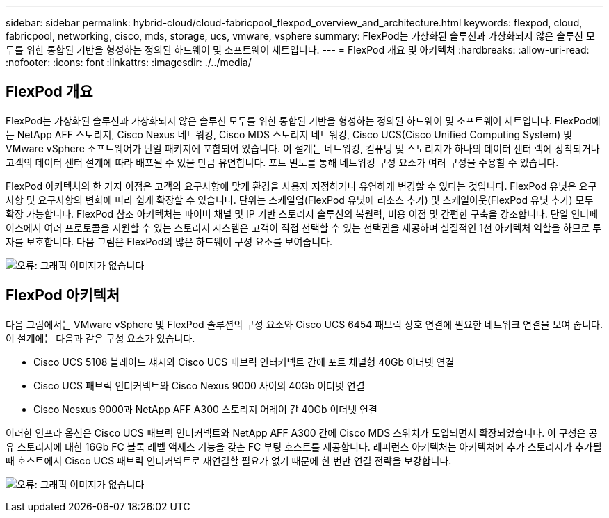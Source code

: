 ---
sidebar: sidebar 
permalink: hybrid-cloud/cloud-fabricpool_flexpod_overview_and_architecture.html 
keywords: flexpod, cloud, fabricpool, networking, cisco, mds, storage, ucs, vmware, vsphere 
summary: FlexPod는 가상화된 솔루션과 가상화되지 않은 솔루션 모두를 위한 통합된 기반을 형성하는 정의된 하드웨어 및 소프트웨어 세트입니다. 
---
= FlexPod 개요 및 아키텍처
:hardbreaks:
:allow-uri-read: 
:nofooter: 
:icons: font
:linkattrs: 
:imagesdir: ./../media/




== FlexPod 개요

FlexPod는 가상화된 솔루션과 가상화되지 않은 솔루션 모두를 위한 통합된 기반을 형성하는 정의된 하드웨어 및 소프트웨어 세트입니다. FlexPod에는 NetApp AFF 스토리지, Cisco Nexus 네트워킹, Cisco MDS 스토리지 네트워킹, Cisco UCS(Cisco Unified Computing System) 및 VMware vSphere 소프트웨어가 단일 패키지에 포함되어 있습니다. 이 설계는 네트워킹, 컴퓨팅 및 스토리지가 하나의 데이터 센터 랙에 장착되거나 고객의 데이터 센터 설계에 따라 배포될 수 있을 만큼 유연합니다. 포트 밀도를 통해 네트워킹 구성 요소가 여러 구성을 수용할 수 있습니다.

FlexPod 아키텍처의 한 가지 이점은 고객의 요구사항에 맞게 환경을 사용자 지정하거나 유연하게 변경할 수 있다는 것입니다. FlexPod 유닛은 요구사항 및 요구사항의 변화에 따라 쉽게 확장할 수 있습니다. 단위는 스케일업(FlexPod 유닛에 리소스 추가) 및 스케일아웃(FlexPod 유닛 추가) 모두 확장 가능합니다. FlexPod 참조 아키텍처는 파이버 채널 및 IP 기반 스토리지 솔루션의 복원력, 비용 이점 및 간편한 구축을 강조합니다. 단일 인터페이스에서 여러 프로토콜을 지원할 수 있는 스토리지 시스템은 고객이 직접 선택할 수 있는 선택권을 제공하며 실질적인 1선 아키텍처 역할을 하므로 투자를 보호합니다. 다음 그림은 FlexPod의 많은 하드웨어 구성 요소를 보여줍니다.

image:cloud-fabricpool_image2.png["오류: 그래픽 이미지가 없습니다"]



== FlexPod 아키텍처

다음 그림에서는 VMware vSphere 및 FlexPod 솔루션의 구성 요소와 Cisco UCS 6454 패브릭 상호 연결에 필요한 네트워크 연결을 보여 줍니다. 이 설계에는 다음과 같은 구성 요소가 있습니다.

* Cisco UCS 5108 블레이드 섀시와 Cisco UCS 패브릭 인터커넥트 간에 포트 채널형 40Gb 이더넷 연결
* Cisco UCS 패브릭 인터커넥트와 Cisco Nexus 9000 사이의 40Gb 이더넷 연결
* Cisco Nesxus 9000과 NetApp AFF A300 스토리지 어레이 간 40Gb 이더넷 연결


이러한 인프라 옵션은 Cisco UCS 패브릭 인터커넥트와 NetApp AFF A300 간에 Cisco MDS 스위치가 도입되면서 확장되었습니다. 이 구성은 공유 스토리지에 대한 16Gb FC 블록 레벨 액세스 기능을 갖춘 FC 부팅 호스트를 제공합니다. 레퍼런스 아키텍처는 아키텍처에 추가 스토리지가 추가될 때 호스트에서 Cisco UCS 패브릭 인터커넥트로 재연결할 필요가 없기 때문에 한 번만 연결 전략을 보강합니다.

image:cloud-fabricpool_image3.png["오류: 그래픽 이미지가 없습니다"]
